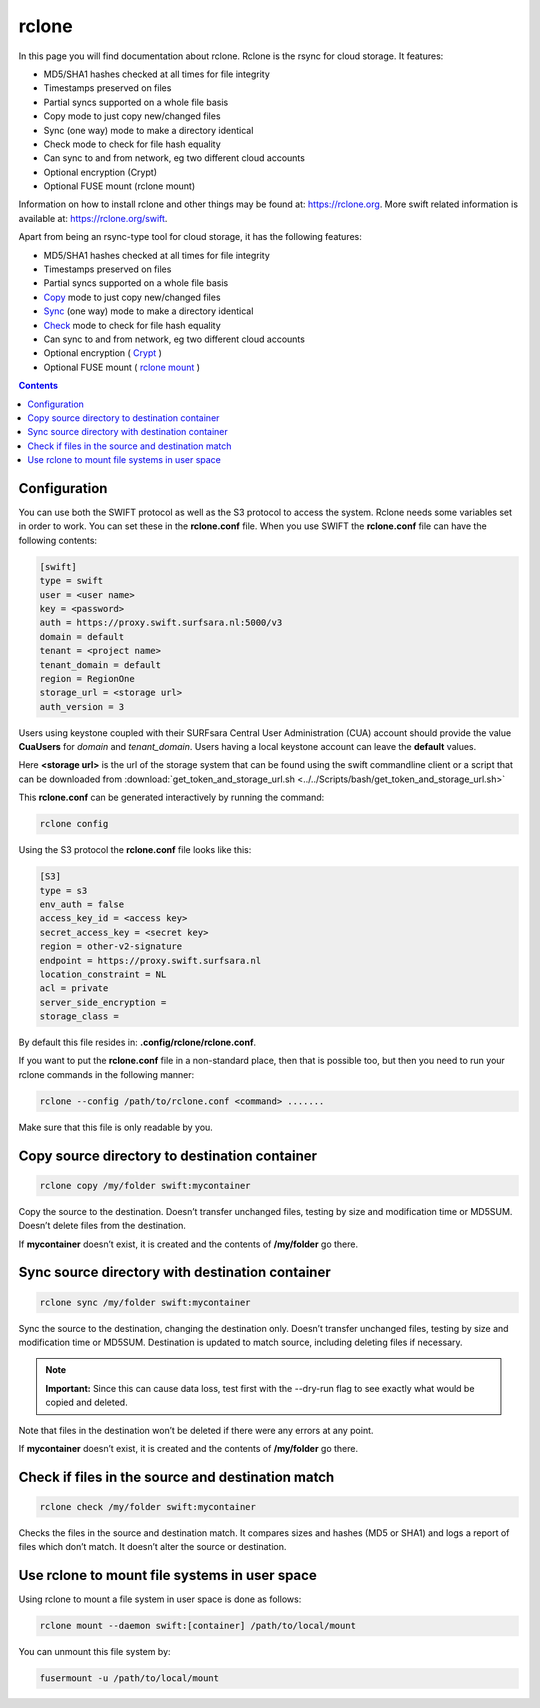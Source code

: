 .. _rclone:

******
rclone
******

In this page you will find documentation about rclone. Rclone is the rsync for cloud storage. It features:

* MD5/SHA1 hashes checked at all times for file integrity
* Timestamps preserved on files
* Partial syncs supported on a whole file basis
* Copy mode to just copy new/changed files
* Sync (one way) mode to make a directory identical
* Check mode to check for file hash equality
* Can sync to and from network, eg two different cloud accounts
* Optional encryption (Crypt)
* Optional FUSE mount (rclone mount)

Information on how to install rclone and other things may be found at: https://rclone.org. More swift related information is available at: https://rclone.org/swift.

Apart from being an rsync-type tool for cloud storage, it has the following features:

* MD5/SHA1 hashes checked at all times for file integrity
* Timestamps preserved on files
* Partial syncs supported on a whole file basis
* `Copy <https://rclone.org/commands/rclone_copy/>`_ mode to just copy new/changed files
* `Sync <https://rclone.org/commands/rclone_sync/>`_ (one way) mode to make a directory identical
* `Check <https://rclone.org/commands/rclone_check/>`_ mode to check for file hash equality
* Can sync to and from network, eg two different cloud accounts
* Optional encryption ( `Crypt <https://rclone.org/crypt/>`_ )
* Optional FUSE mount ( `rclone mount <https://rclone.org/commands/rclone_mount/>`_ )

.. contents:: 
    :depth: 4

=============
Configuration
=============

You can use both the SWIFT protocol as well as the S3 protocol to access the system. Rclone needs some variables set in order to work. You can set these in the **rclone.conf** file. When you use SWIFT the **rclone.conf** file can have the following contents:

.. code-block:: console

    [swift]
    type = swift
    user = <user name>
    key = <password>
    auth = https://proxy.swift.surfsara.nl:5000/v3
    domain = default
    tenant = <project name>
    tenant_domain = default
    region = RegionOne
    storage_url = <storage url>
    auth_version = 3

Users using keystone coupled with their SURFsara Central User Administration (CUA) account should provide the value **CuaUsers** for *domain* and *tenant_domain*. Users having a local keystone account can leave the **default** values.

Here **<storage url>** is the url of the storage system that can be found using the swift commandline client or a script that can be downloaded from :download:`get_token_and_storage_url.sh <../../Scripts/bash/get_token_and_storage_url.sh>`

This **rclone.conf** can be generated interactively by running the command:

.. code-block:: console

    rclone config

Using the S3 protocol the **rclone.conf** file looks like this:

.. code-block:: console

   [S3]
   type = s3
   env_auth = false
   access_key_id = <access key>
   secret_access_key = <secret key>
   region = other-v2-signature
   endpoint = https://proxy.swift.surfsara.nl
   location_constraint = NL
   acl = private
   server_side_encryption =
   storage_class =

By default this file resides in: **.config/rclone/rclone.conf**. 

If you want to put the **rclone.conf** file in a non-standard place, then that is possible too, but then you need to run your rclone commands in the following manner:

.. code-block:: console

    rclone --config /path/to/rclone.conf <command> .......

Make sure that this file is only readable by you.

==============================================
Copy source directory to destination container
==============================================

.. code-block:: console

    rclone copy /my/folder swift:mycontainer

Copy the source to the destination. Doesn’t transfer unchanged files, testing by size and modification time or MD5SUM. Doesn’t delete files from the destination.

If **mycontainer** doesn’t exist, it is created and the contents of **/my/folder** go there.

================================================
Sync source directory with destination container
================================================

.. code-block:: console

    rclone sync /my/folder swift:mycontainer

Sync the source to the destination, changing the destination only. Doesn’t transfer unchanged files, testing by size and modification time or MD5SUM. Destination is updated to match source, including deleting files if necessary.


.. note:: **Important:** Since this can cause data loss, test first with the --dry-run flag to see exactly what would be copied and deleted.

Note that files in the destination won’t be deleted if there were any errors at any point.

If **mycontainer** doesn’t exist, it is created and the contents of **/my/folder** go there.

==================================================
Check if files in the source and destination match
==================================================

.. code-block:: console

    rclone check /my/folder swift:mycontainer

Checks the files in the source and destination match. It compares sizes and hashes (MD5 or SHA1) and logs a report of files which don’t match. It doesn’t alter the source or destination.

==============================================
Use rclone to mount file systems in user space
==============================================

Using rclone to mount a file system in user space is done as follows:

.. code-block:: console

    rclone mount --daemon swift:[container] /path/to/local/mount

You can unmount this file system by:

.. code-block:: console

     fusermount -u /path/to/local/mount


